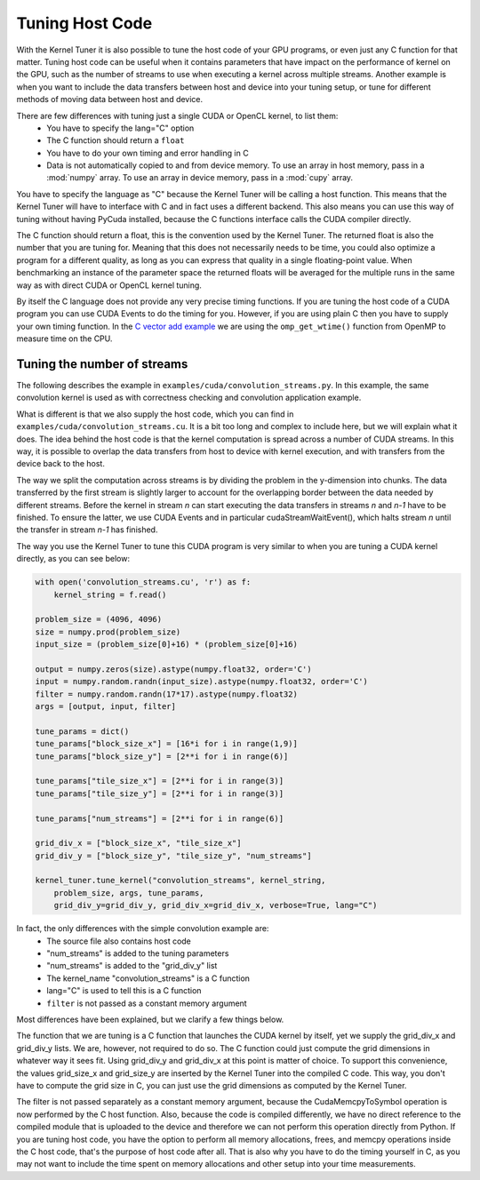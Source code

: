 .. highlight:: python
    :linenothreshold: 5



Tuning Host Code
----------------

With the Kernel Tuner it is also possible to tune the host code of your GPU programs, or even just any C function for that matter.
Tuning host code can be useful when it contains parameters that have impact on the performance of kernel on the GPU, such as the number of
streams to use when executing a kernel across multiple streams. Another example is when you want to include the data transfers between
host and device into your tuning setup, or tune for different methods of moving data between host and device.

There are few differences with tuning just a single CUDA or OpenCL kernel, to list them:  
 * You have to specify the lang="C" option
 * The C function should return a ``float``
 * You have to do your own timing and error handling in C
 * Data is not automatically copied to and from device memory. To use an array in host memory, pass in a :mod:`numpy` array. To use an array
   in device memory, pass in a :mod:`cupy` array.

You have to specify the language as "C" because the Kernel Tuner will be calling a host function. This means that the Kernel
Tuner will have to interface with C and in fact uses a different backend. This also means you can use this way of tuning
without having PyCuda installed, because the C functions interface calls the CUDA compiler directly.

The C function should return a float, this is the convention used by the Kernel Tuner. The returned float is also the number
that you are tuning for. Meaning that this does not necessarily needs to be time, you could also optimize a program for
a different quality, as long as you can express that quality in a single floating-point value. When benchmarking an instance
of the parameter space the returned floats will be averaged for the multiple runs in the same way as with direct CUDA or OpenCL kernel tuning.

By itself the C language does not provide any very precise timing functions. If you are tuning the host code of a CUDA program you can use
CUDA Events to do the timing for you. However, if you are using plain C then you have to supply your own timing function.
In the `C vector add example <https://github.com/kerneltuner/kernel_tuner/blob/master/examples/c/vector_add.py>`__ we are using the ``omp_get_wtime()`` function from OpenMP to measure time on the CPU.

Tuning the number of streams
~~~~~~~~~~~~~~~~~~~~~~~~~~~~

The following describes the example in ``examples/cuda/convolution_streams.py``.
In this example, the same convolution kernel is used as with correctness checking and convolution application example.

What is different is that we also supply the host code, which you can find in ``examples/cuda/convolution_streams.cu``. It is a bit
too long and complex to include here, but we will explain what it does. The idea behind the host code is that the kernel computation
is spread across a number of CUDA streams. In this way, it is possible to overlap the data transfers from host to device with kernel execution, and with
transfers from the device back to the host.

The way we split the computation across streams is by dividing the problem in the y-dimension into chunks. The data transferred by the first stream is slightly 
larger to account for the overlapping border between the data needed by different streams. Before the kernel in stream `n` can start executing the data transfers 
in streams `n` and `n-1` have to be finished. To ensure the latter, we use CUDA Events and in particular cudaStreamWaitEvent(), which halts stream `n` until the 
transfer in stream `n-1` has finished.

The way you use the Kernel Tuner to tune this CUDA program is very similar to when you are tuning a CUDA kernel directly, as you can see below:

.. code-block:: python

    with open('convolution_streams.cu', 'r') as f:
        kernel_string = f.read()

    problem_size = (4096, 4096)
    size = numpy.prod(problem_size)
    input_size = (problem_size[0]+16) * (problem_size[0]+16)

    output = numpy.zeros(size).astype(numpy.float32, order='C')
    input = numpy.random.randn(input_size).astype(numpy.float32, order='C')
    filter = numpy.random.randn(17*17).astype(numpy.float32)
    args = [output, input, filter]

    tune_params = dict()
    tune_params["block_size_x"] = [16*i for i in range(1,9)]
    tune_params["block_size_y"] = [2**i for i in range(6)]

    tune_params["tile_size_x"] = [2**i for i in range(3)]
    tune_params["tile_size_y"] = [2**i for i in range(3)]

    tune_params["num_streams"] = [2**i for i in range(6)]

    grid_div_x = ["block_size_x", "tile_size_x"]
    grid_div_y = ["block_size_y", "tile_size_y", "num_streams"]

    kernel_tuner.tune_kernel("convolution_streams", kernel_string,
        problem_size, args, tune_params,
        grid_div_y=grid_div_y, grid_div_x=grid_div_x, verbose=True, lang="C")

In fact, the only differences with the simple convolution example are:  
 * The source file also contains host code 
 * "num_streams" is added to the tuning parameters
 * "num_streams" is added to the "grid_div_y" list
 * The kernel_name "convolution_streams" is a C function
 * lang="C" is used to tell this is a C function
 * ``filter`` is not passed as a constant memory argument

Most differences have been explained, but we clarify a few things below.

The function that we are tuning is a C function that launches the CUDA kernel by itself, yet we supply the grid_div_x and 
grid_div_y lists. We are, however, not required to do so. The C function could just compute the grid dimensions in whatever way it sees fit. Using grid_div_y 
and grid_div_x at this point is matter of choice. To support this convenience, the values grid_size_x and grid_size_y are inserted by the Kernel Tuner into the 
compiled C code. This way, you don't have to compute the grid size in C, you can just use the grid dimensions as computed by the Kernel Tuner.

The filter is not passed separately as a constant memory argument, because the CudaMemcpyToSymbol operation is now performed by the C host function. Also, 
because the code is compiled differently, we have no direct reference to the compiled module that is uploaded to the device and therefore we can not perform this 
operation directly from Python. If you are tuning host code, you have the option to perform all memory allocations, frees, and memcpy operations inside the C host code, 
that's the purpose of host code after all. That is also why you have to do the timing yourself in C, as you may not want to include the time spent on memory 
allocations and other setup into your time measurements.





